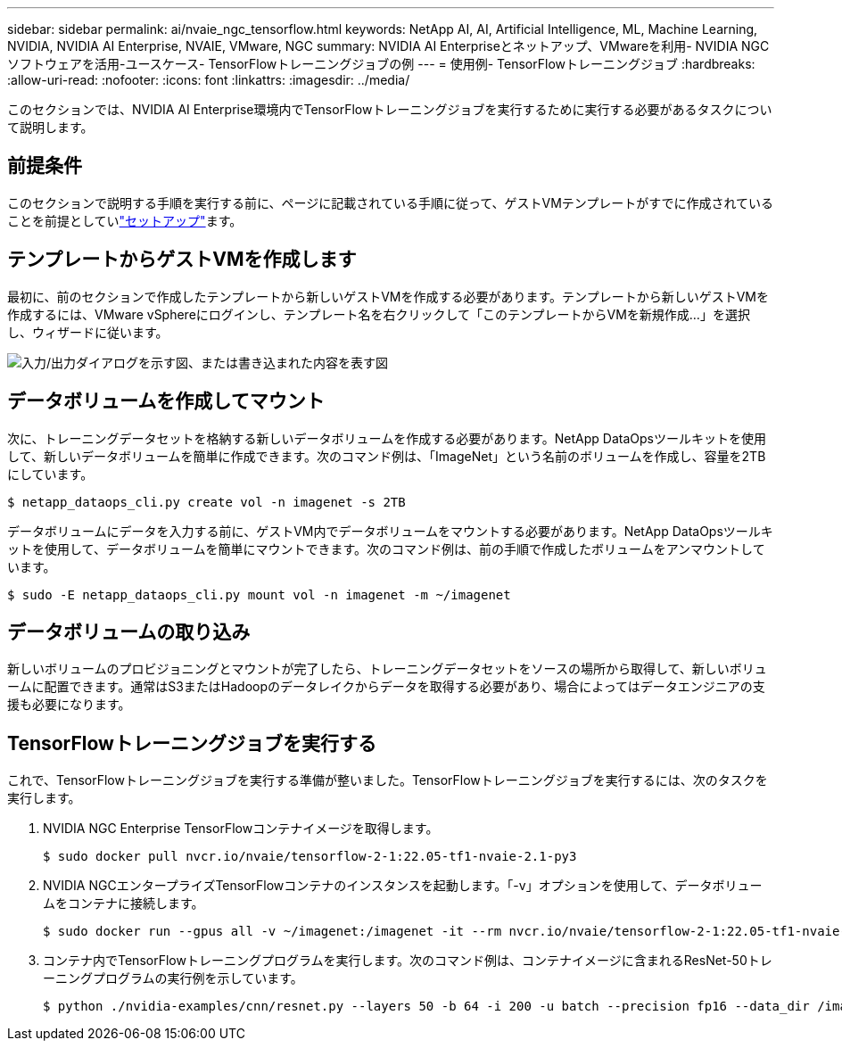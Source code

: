 ---
sidebar: sidebar 
permalink: ai/nvaie_ngc_tensorflow.html 
keywords: NetApp AI, AI, Artificial Intelligence, ML, Machine Learning, NVIDIA, NVIDIA AI Enterprise, NVAIE, VMware, NGC 
summary: NVIDIA AI Enterpriseとネットアップ、VMwareを利用- NVIDIA NGCソフトウェアを活用-ユースケース- TensorFlowトレーニングジョブの例 
---
= 使用例- TensorFlowトレーニングジョブ
:hardbreaks:
:allow-uri-read: 
:nofooter: 
:icons: font
:linkattrs: 
:imagesdir: ../media/


[role="lead"]
このセクションでは、NVIDIA AI Enterprise環境内でTensorFlowトレーニングジョブを実行するために実行する必要があるタスクについて説明します。



== 前提条件

このセクションで説明する手順を実行する前に、ページに記載されている手順に従って、ゲストVMテンプレートがすでに作成されていることを前提としていlink:nvaie_ngc_setup.html["セットアップ"]ます。



== テンプレートからゲストVMを作成します

最初に、前のセクションで作成したテンプレートから新しいゲストVMを作成する必要があります。テンプレートから新しいゲストVMを作成するには、VMware vSphereにログインし、テンプレート名を右クリックして「このテンプレートからVMを新規作成...」を選択し、ウィザードに従います。

image:nvaie_image4.png["入力/出力ダイアログを示す図、または書き込まれた内容を表す図"]



== データボリュームを作成してマウント

次に、トレーニングデータセットを格納する新しいデータボリュームを作成する必要があります。NetApp DataOpsツールキットを使用して、新しいデータボリュームを簡単に作成できます。次のコマンド例は、「ImageNet」という名前のボリュームを作成し、容量を2TBにしています。

....
$ netapp_dataops_cli.py create vol -n imagenet -s 2TB
....
データボリュームにデータを入力する前に、ゲストVM内でデータボリュームをマウントする必要があります。NetApp DataOpsツールキットを使用して、データボリュームを簡単にマウントできます。次のコマンド例は、前の手順で作成したボリュームをアンマウントしています。

....
$ sudo -E netapp_dataops_cli.py mount vol -n imagenet -m ~/imagenet
....


== データボリュームの取り込み

新しいボリュームのプロビジョニングとマウントが完了したら、トレーニングデータセットをソースの場所から取得して、新しいボリュームに配置できます。通常はS3またはHadoopのデータレイクからデータを取得する必要があり、場合によってはデータエンジニアの支援も必要になります。



== TensorFlowトレーニングジョブを実行する

これで、TensorFlowトレーニングジョブを実行する準備が整いました。TensorFlowトレーニングジョブを実行するには、次のタスクを実行します。

. NVIDIA NGC Enterprise TensorFlowコンテナイメージを取得します。
+
....
$ sudo docker pull nvcr.io/nvaie/tensorflow-2-1:22.05-tf1-nvaie-2.1-py3
....
. NVIDIA NGCエンタープライズTensorFlowコンテナのインスタンスを起動します。「-v」オプションを使用して、データボリュームをコンテナに接続します。
+
....
$ sudo docker run --gpus all -v ~/imagenet:/imagenet -it --rm nvcr.io/nvaie/tensorflow-2-1:22.05-tf1-nvaie-2.1-py3
....
. コンテナ内でTensorFlowトレーニングプログラムを実行します。次のコマンド例は、コンテナイメージに含まれるResNet-50トレーニングプログラムの実行例を示しています。
+
....
$ python ./nvidia-examples/cnn/resnet.py --layers 50 -b 64 -i 200 -u batch --precision fp16 --data_dir /imagenet/data
....

